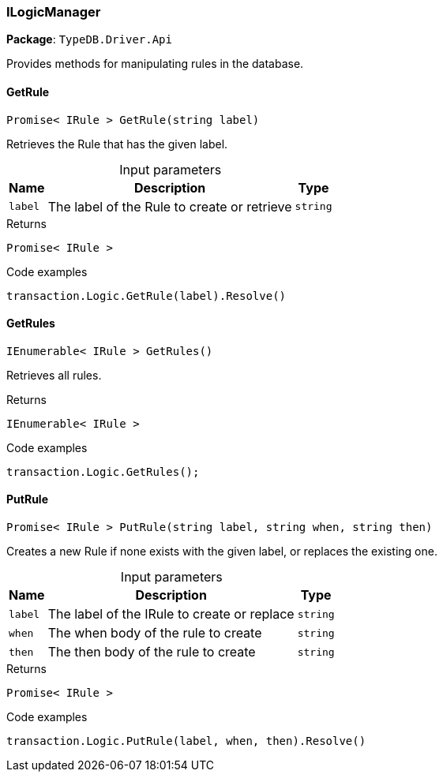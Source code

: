 [#_ILogicManager]
=== ILogicManager

*Package*: `TypeDB.Driver.Api`



Provides methods for manipulating rules in the database.

// tag::methods[]
[#_Promise__IRule___TypeDB_Driver_Api_ILogicManager_GetRule___string_label_]
==== GetRule

[source,cs]
----
Promise< IRule > GetRule(string label)
----



Retrieves the Rule that has the given label.


[caption=""]
.Input parameters
[cols="~,~,~"]
[options="header"]
|===
|Name |Description |Type
a| `label` a| The label of the Rule to create or retrieve a| `string`
|===

[caption=""]
.Returns
`Promise< IRule >`

[caption=""]
.Code examples
[source,cs]
----
transaction.Logic.GetRule(label).Resolve()
----

[#_IEnumerable__IRule___TypeDB_Driver_Api_ILogicManager_GetRules___]
==== GetRules

[source,cs]
----
IEnumerable< IRule > GetRules()
----



Retrieves all rules.


[caption=""]
.Returns
`IEnumerable< IRule >`

[caption=""]
.Code examples
[source,cs]
----
transaction.Logic.GetRules();
----

[#_Promise__IRule___TypeDB_Driver_Api_ILogicManager_PutRule___string_label__string_when__string_then_]
==== PutRule

[source,cs]
----
Promise< IRule > PutRule(string label, string when, string then)
----



Creates a new Rule if none exists with the given label, or replaces the existing one.


[caption=""]
.Input parameters
[cols="~,~,~"]
[options="header"]
|===
|Name |Description |Type
a| `label` a| The label of the IRule to create or replace a| `string`
a| `when` a| The when body of the rule to create a| `string`
a| `then` a| The then body of the rule to create a| `string`
|===

[caption=""]
.Returns
`Promise< IRule >`

[caption=""]
.Code examples
[source,cs]
----
transaction.Logic.PutRule(label, when, then).Resolve()
----

// end::methods[]

